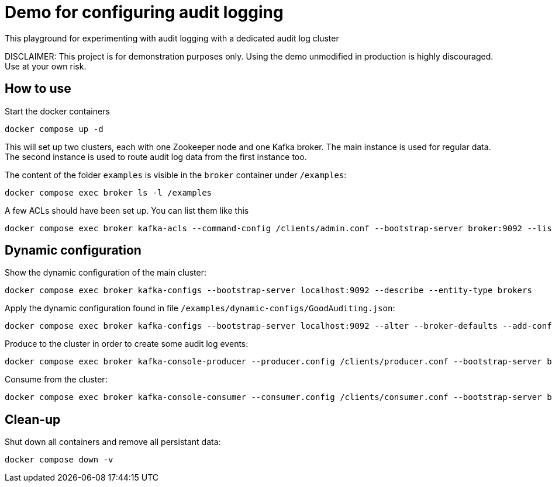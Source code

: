 = Demo for configuring audit logging

This playground for experimenting with audit logging with a dedicated audit log cluster

DISCLAIMER: This project is for demonstration purposes only. Using the demo unmodified in production is highly discouraged. Use at your own risk.

## How to use
Start the docker containers

```shell
docker compose up -d
```

This will set up two clusters, each with one Zookeeper node and one Kafka broker. The main instance is used for regular data. The second instance is used to route audit log data from the first instance too.

The content of the folder `examples` is visible in the `broker` container under `/examples`:

```shell
docker compose exec broker ls -l /examples
```

A few ACLs should have been set up. You can list them like this::

```shell
docker compose exec broker kafka-acls --command-config /clients/admin.conf --bootstrap-server broker:9092 --list
```

## Dynamic configuration

Show the dynamic configuration of the main cluster:

```shell
docker compose exec broker kafka-configs --bootstrap-server localhost:9092 --describe --entity-type brokers
```

Apply the dynamic configuration found in file `/examples/dynamic-configs/GoodAuditing.json`:

```shell
docker compose exec broker kafka-configs --bootstrap-server localhost:9092 --alter --broker-defaults --add-config-file /examples/dynamic-configs/GoodAuditing.json
```

Produce to the cluster in order to create some audit log events:

```shell
docker compose exec broker kafka-console-producer --producer.config /clients/producer.conf --bootstrap-server broker:9092 --topic test
```

Consume from the cluster:

```shell
docker compose exec broker kafka-console-consumer --consumer.config /clients/consumer.conf --bootstrap-server broker:9092 --topic test --from-beginning
```


## Clean-up

Shut down all containers and remove all persistant data:

```shell
docker compose down -v
```

